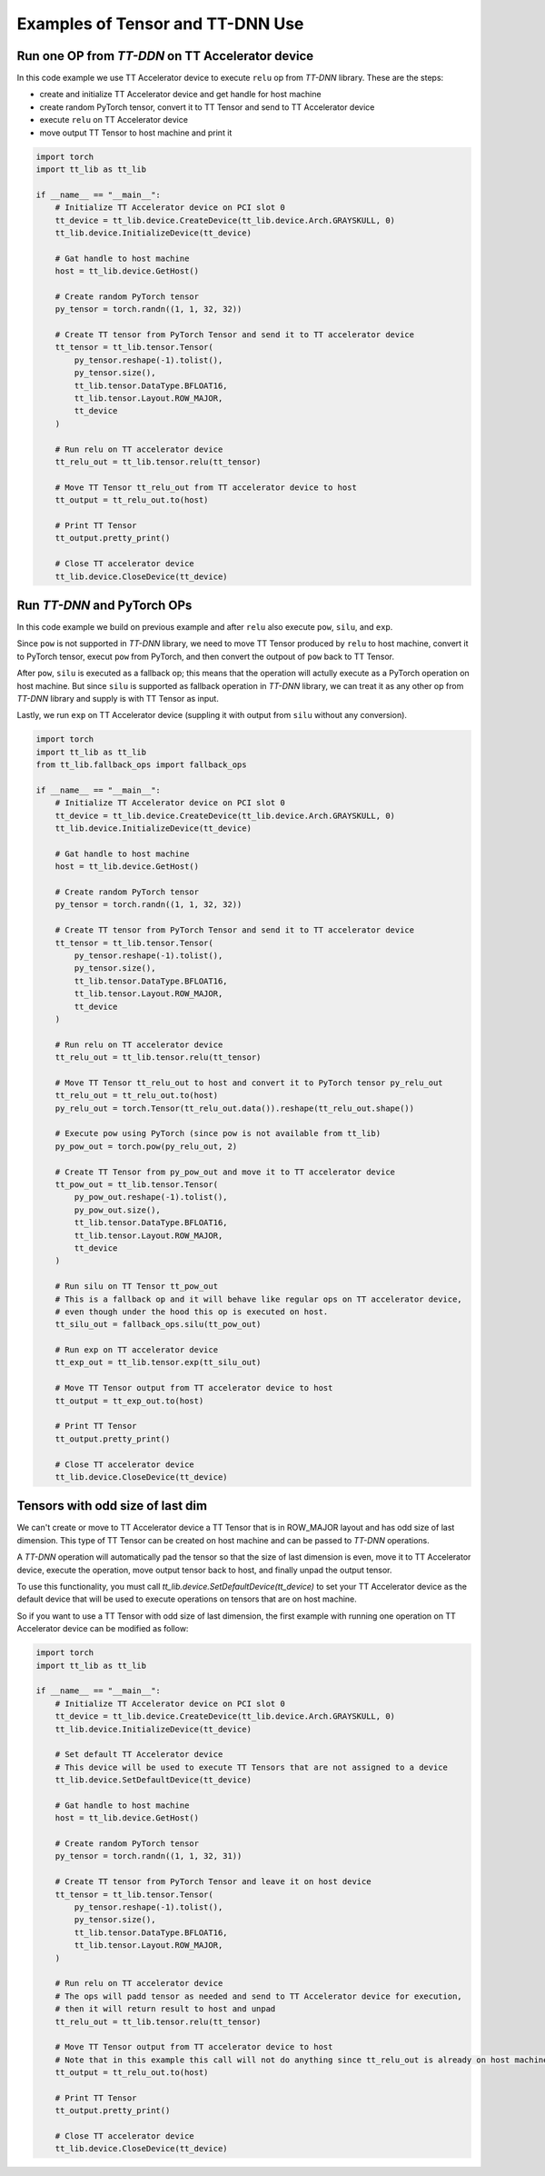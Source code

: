 .. _Example:

Examples of Tensor and TT-DNN Use
*********************************

Run one OP from `TT-DDN` on TT Accelerator device
=================================================

In this code example we use TT Accelerator device to execute ``relu`` op from `TT-DNN` library.
These are the steps:

* create and initialize TT Accelerator device and get handle for host machine
* create random PyTorch tensor, convert it to TT Tensor and send to TT Accelerator device
* execute ``relu`` on TT Accelerator device
* move output TT Tensor to host machine and print it

.. code-block::

    import torch
    import tt_lib as tt_lib

    if __name__ == "__main__":
        # Initialize TT Accelerator device on PCI slot 0
        tt_device = tt_lib.device.CreateDevice(tt_lib.device.Arch.GRAYSKULL, 0)
        tt_lib.device.InitializeDevice(tt_device)

        # Gat handle to host machine
        host = tt_lib.device.GetHost()

        # Create random PyTorch tensor
        py_tensor = torch.randn((1, 1, 32, 32))

        # Create TT tensor from PyTorch Tensor and send it to TT accelerator device
        tt_tensor = tt_lib.tensor.Tensor(
            py_tensor.reshape(-1).tolist(),
            py_tensor.size(),
            tt_lib.tensor.DataType.BFLOAT16,
            tt_lib.tensor.Layout.ROW_MAJOR,
            tt_device
        )

        # Run relu on TT accelerator device
        tt_relu_out = tt_lib.tensor.relu(tt_tensor)

        # Move TT Tensor tt_relu_out from TT accelerator device to host
        tt_output = tt_relu_out.to(host)

        # Print TT Tensor
        tt_output.pretty_print()

        # Close TT accelerator device
        tt_lib.device.CloseDevice(tt_device)


Run `TT-DNN` and PyTorch OPs
============================

In this code example we build on previous example and after ``relu`` also execute ``pow``, ``silu``, and ``exp``.

Since ``pow`` is not supported in `TT-DNN` library, we need to move TT Tensor produced by ``relu`` to host machine,
convert it to PyTorch tensor, execut ``pow`` from PyTorch, and then convert the outpout of ``pow`` back to TT Tensor.

After ``pow``, ``silu`` is executed as a fallback op; this means that the operation will actully execute as a PyTorch operation
on host machine. But since ``silu`` is supported as fallback operation in `TT-DNN` library, we can treat it as any other op from `TT-DNN` library and
supply is with TT Tensor as input.

Lastly, we run ``exp`` on TT Accelerator device (suppling it with output from ``silu`` without any conversion).


.. code-block::

    import torch
    import tt_lib as tt_lib
    from tt_lib.fallback_ops import fallback_ops

    if __name__ == "__main__":
        # Initialize TT Accelerator device on PCI slot 0
        tt_device = tt_lib.device.CreateDevice(tt_lib.device.Arch.GRAYSKULL, 0)
        tt_lib.device.InitializeDevice(tt_device)

        # Gat handle to host machine
        host = tt_lib.device.GetHost()

        # Create random PyTorch tensor
        py_tensor = torch.randn((1, 1, 32, 32))

        # Create TT tensor from PyTorch Tensor and send it to TT accelerator device
        tt_tensor = tt_lib.tensor.Tensor(
            py_tensor.reshape(-1).tolist(),
            py_tensor.size(),
            tt_lib.tensor.DataType.BFLOAT16,
            tt_lib.tensor.Layout.ROW_MAJOR,
            tt_device
        )

        # Run relu on TT accelerator device
        tt_relu_out = tt_lib.tensor.relu(tt_tensor)

        # Move TT Tensor tt_relu_out to host and convert it to PyTorch tensor py_relu_out
        tt_relu_out = tt_relu_out.to(host)
        py_relu_out = torch.Tensor(tt_relu_out.data()).reshape(tt_relu_out.shape())

        # Execute pow using PyTorch (since pow is not available from tt_lib)
        py_pow_out = torch.pow(py_relu_out, 2)

        # Create TT Tensor from py_pow_out and move it to TT accelerator device
        tt_pow_out = tt_lib.tensor.Tensor(
            py_pow_out.reshape(-1).tolist(),
            py_pow_out.size(),
            tt_lib.tensor.DataType.BFLOAT16,
            tt_lib.tensor.Layout.ROW_MAJOR,
            tt_device
        )

        # Run silu on TT Tensor tt_pow_out
        # This is a fallback op and it will behave like regular ops on TT accelerator device,
        # even though under the hood this op is executed on host.
        tt_silu_out = fallback_ops.silu(tt_pow_out)

        # Run exp on TT accelerator device
        tt_exp_out = tt_lib.tensor.exp(tt_silu_out)

        # Move TT Tensor output from TT accelerator device to host
        tt_output = tt_exp_out.to(host)

        # Print TT Tensor
        tt_output.pretty_print()

        # Close TT accelerator device
        tt_lib.device.CloseDevice(tt_device)

Tensors with odd size of last dim
=================================

We can't create or move to TT Accelerator device a TT Tensor that is in ROW_MAJOR layout and has odd size of last dimension.
This type of TT Tensor can be created on host machine and can be passed to `TT-DNN` operations.

A `TT-DNN` operation will automatically pad the tensor so that the size of last dimension is even, move it to TT Accelerator device,
execute the operation, move output tensor back to host, and finally unpad the output tensor.

To use this functionality, you must call `tt_lib.device.SetDefaultDevice(tt_device)` to set your TT Accelerator device
as the default device that will be used to execute operations on tensors that are on host machine.

So if you want to use a TT Tensor with odd size of last dimension,
the first example with running one operation on TT Accelerator device
can be modified as follow:

.. code-block::

    import torch
    import tt_lib as tt_lib

    if __name__ == "__main__":
        # Initialize TT Accelerator device on PCI slot 0
        tt_device = tt_lib.device.CreateDevice(tt_lib.device.Arch.GRAYSKULL, 0)
        tt_lib.device.InitializeDevice(tt_device)

        # Set default TT Accelerator device
        # This device will be used to execute TT Tensors that are not assigned to a device
        tt_lib.device.SetDefaultDevice(tt_device)

        # Gat handle to host machine
        host = tt_lib.device.GetHost()

        # Create random PyTorch tensor
        py_tensor = torch.randn((1, 1, 32, 31))

        # Create TT tensor from PyTorch Tensor and leave it on host device
        tt_tensor = tt_lib.tensor.Tensor(
            py_tensor.reshape(-1).tolist(),
            py_tensor.size(),
            tt_lib.tensor.DataType.BFLOAT16,
            tt_lib.tensor.Layout.ROW_MAJOR,
        )

        # Run relu on TT accelerator device
        # The ops will padd tensor as needed and send to TT Accelerator device for execution,
        # then it will return result to host and unpad
        tt_relu_out = tt_lib.tensor.relu(tt_tensor)

        # Move TT Tensor output from TT accelerator device to host
        # Note that in this example this call will not do anything since tt_relu_out is already on host machine
        tt_output = tt_relu_out.to(host)

        # Print TT Tensor
        tt_output.pretty_print()

        # Close TT accelerator device
        tt_lib.device.CloseDevice(tt_device)
